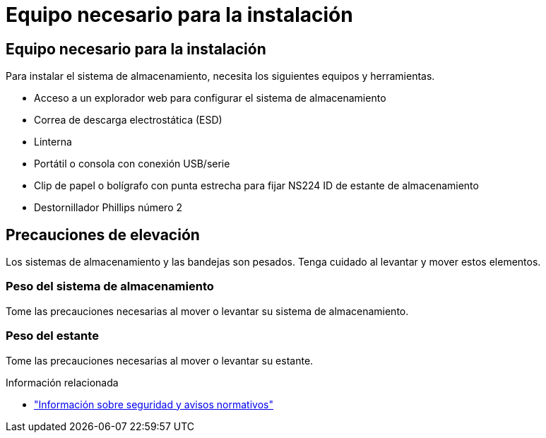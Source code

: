 = Equipo necesario para la instalación
:allow-uri-read: 




== Equipo necesario para la instalación

Para instalar el sistema de almacenamiento, necesita los siguientes equipos y herramientas.

* Acceso a un explorador web para configurar el sistema de almacenamiento
* Correa de descarga electrostática (ESD)
* Linterna
* Portátil o consola con conexión USB/serie
* Clip de papel o bolígrafo con punta estrecha para fijar NS224 ID de estante de almacenamiento
* Destornillador Phillips número 2




== Precauciones de elevación

Los sistemas de almacenamiento y las bandejas son pesados. Tenga cuidado al levantar y mover estos elementos.



=== Peso del sistema de almacenamiento

Tome las precauciones necesarias al mover o levantar su sistema de almacenamiento.



=== Peso del estante

Tome las precauciones necesarias al mover o levantar su estante.

.Información relacionada
* https://library.netapp.com/ecm/ecm_download_file/ECMP12475945["Información sobre seguridad y avisos normativos"^]


